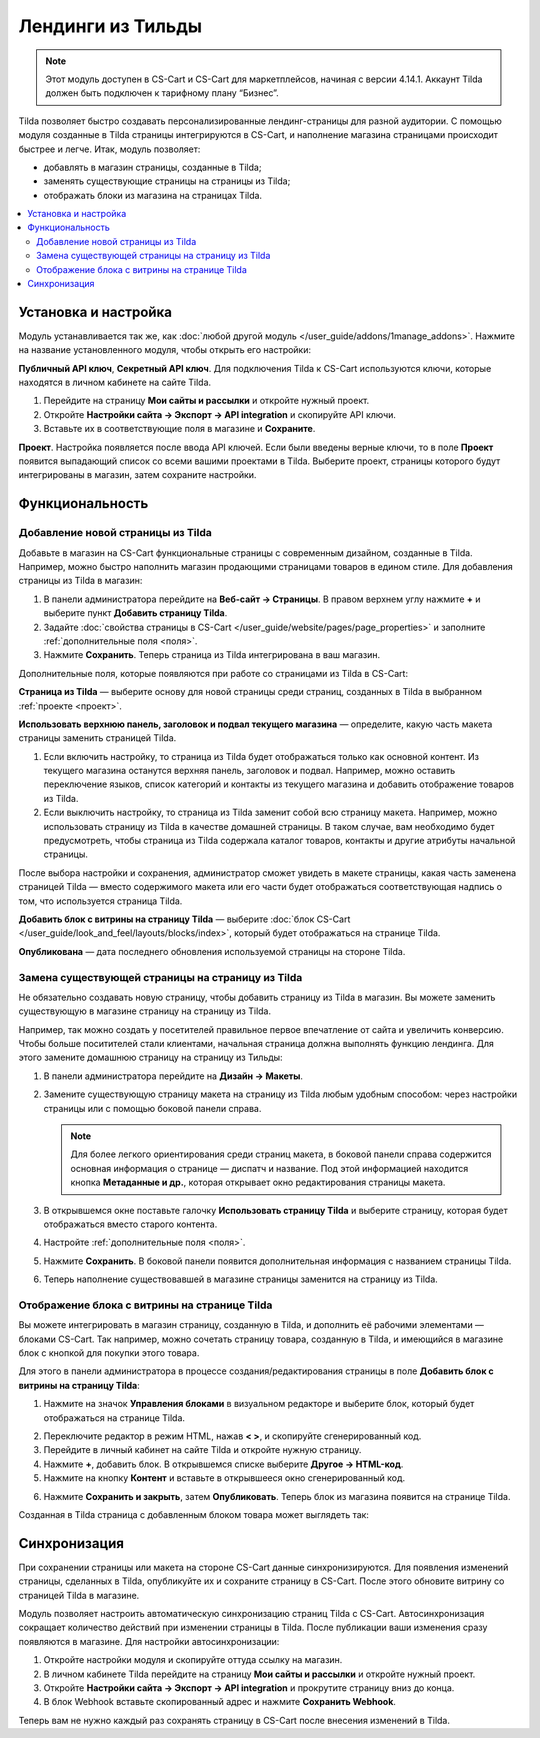 ******************
Лендинги из Тильды
******************

.. note:: 

    Этот модуль доступен в CS-Cart и CS-Cart для маркетплейсов, начиная с версии 4.14.1. Аккаунт Tilda должен быть подключен к тарифному плану “Бизнес”.

Tilda позволяет быстро создавать персонализированные лендинг-страницы для разной аудитории. С помощью модуля созданные в Tilda страницы интегрируются в CS-Cart, и наполнение магазина страницами происходит быстрее и легче. Итак, модуль позволяет:

* добавлять в магазин страницы, созданные в Tilda;

* заменять существующие страницы на страницы из Tilda; 

* отображать блоки из магазина на страницах Tilda.

.. contents::
    :backlinks: none
    :local:

Установка и настройка
=====================

Модуль устанавливается так же, как :doc:`любой другой модуль </user_guide/addons/1manage_addons>`. Нажмите на название установленного модуля, чтобы открыть его настройки:

**Публичный API ключ**, **Секретный API ключ**. Для подключения Tilda к CS-Cart используются ключи, которые находятся в личном кабинете на сайте Tilda.

#. Перейдите на страницу **Мои сайты и рассылки** и откройте нужный проект.

#. Откройте **Настройки сайта → Экспорт → API integration** и скопируйте API ключи.

#. Вставьте их в соответствующие поля в магазине и **Сохраните**.

.. _проект:

**Проект**. Настройка появляется после ввода API ключей. Если были введены верные ключи, то в поле **Проект** появится выпадающий список со всеми вашими проектами в Tilda. Выберите проект, страницы которого будут интегрированы в магазин, затем сохраните настройки.

.. fancybox:: img/keys.png
    :alt: Публичный и секретный API ключи в Tilda.

Функциональность
================

Добавление новой страницы из Tilda
----------------------------------

Добавьте в магазин на CS-Cart функциональные страницы с современным дизайном, созданные в Tilda. Например, можно быстро наполнить магазин продающими страницами товаров в едином стиле. Для добавления страницы из Tilda в магазин:

#. В панели администратора перейдите на **Веб-сайт → Страницы**. В правом верхнем углу нажмите **+** и выберите пункт **Добавить страницу Tilda**.

#. Задайте :doc:`свойства страницы в CS-Cart </user_guide/website/pages/page_properties>` и заполните :ref:`дополнительные поля <поля>`.

#. Нажмите **Сохранить**. Теперь страница из Tilda интегрирована в ваш магазин. 

.. _поля:

Дополнительные поля, которые появляются при работе со страницами из Tilda в CS-Cart:

**Страница из Tilda** — выберите основу для новой страницы среди страниц, созданных в Tilda в выбранном :ref:`проекте <проект>`.

**Использовать верхнюю панель, заголовок и подвал текущего магазина** — определите, какую часть макета страницы заменить страницей Tilda. 

#. Если включить настройку, то страница из Tilda будет отображаться только как основной контент. Из текущего магазина останутся верхняя панель, заголовок и подвал. Например, можно оставить переключение языков, список категорий и контакты из текущего магазина и добавить отображение товаров из Tilda.

#. Если выключить настройку, то страница из Tilda заменит собой всю страницу макета. Например, можно использовать страницу из Tilda в качестве домашней страницы. В таком случае, вам необходимо будет предусмотреть, чтобы страница из Tilda содержала каталог товаров, контакты и другие атрибуты начальной страницы.

После выбора настройки и сохранения, администратор сможет увидеть в макете страницы, какая часть заменена страницей Tilda — вместо содержимого макета или его части будет отображаться соответствующая надпись о том, что используется страница Tilda.

**Добавить блок с витрины на страницу Tilda** — выберите :doc:`блок CS-Cart </user_guide/look_and_feel/layouts/blocks/index>`, который будет отображаться на странице Tilda. 

**Опубликована** — дата последнего обновления используемой страницы на стороне Tilda.

.. fancybox:: img/add_tilda_page.png
    :alt: Добавление новой страницы из Tilda.

Замена существующей страницы на страницу из Tilda
-------------------------------------------------

Не обязательно создавать новую страницу, чтобы добавить страницу из Tilda в магазин. Вы можете заменить существующую в магазине страницу на страницу из Tilda. 

Например, так можно создать у посетителей правильное первое впечатление от сайта и увеличить конверсию. Чтобы больше поситителей стали клиентами, начальная страница должна выполнять функцию лендинга. Для этого замените домашнюю страницу на страницу из Тильды:

#. В панели администратора перейдите на **Дизайн → Макеты**.

#. Замените существующую страницу макета на страницу из Tilda любым удобным способом: через настройки страницы или с помощью боковой панели справа.

   .. note:: 

       Для более легкого ориентирования среди страниц макета, в боковой панели справа содержится основная информация о странице —  диспатч и название. Под этой информацией находится кнопка **Метаданные и др.**, которая открывает окно редактирования страницы макета.

#. В открывшемся окне поставьте галочку **Использовать страницу Tilda** и выберите страницу, которая будет отображаться вместо старого контента. 

#. Настройте :ref:`дополнительные поля <поля>`. 

#. Нажмите **Сохранить**. В боковой панели появится дополнительная информация с названием страницы Tilda.

#. Теперь наполнение существовавшей в магазине страницы заменится на страницу из Tilda. 

   .. fancybox:: img/change_layout_page.png
       :alt: Макет при использовании страницы Tilda

Отображение блока с витрины на странице Tilda
---------------------------------------------

Вы можете интегрировать в магазин страницу, созданную в Tilda, и дополнить её рабочими элементами — блоками CS-Cart. Так например, можно сочетать страницу товара, созданную в Tilda, и имеющийся в магазине блок с кнопкой для покупки этого товара. 

Для этого в панели администратора в процессе создания/редактирования страницы в поле **Добавить блок с витрины на страницу Tilda**:

1. Нажмите на значок **Управления блоками** |block_manager| в визуальном редакторе и выберите блок, который будет отображаться на странице Tilda.

.. |block_manager| image:: img/block_manager.png

2. Переключите редактор в режим HTML, нажав **< >**, и скопируйте сгенерированный код.

3. Перейдите в личный кабинет на сайте Tilda и откройте нужную страницу. 

4. Нажмите **+**, добавить блок. В открывшемся списке выберите **Другое → HTML-код**.

5. Нажмите на кнопку **Контент** |content| и вставьте в открывшееся окно сгенерированный код.

.. |content| image:: img/content.png

6. Нажмите **Сохранить и закрыть**, затем **Опубликовать**. Теперь блок из магазина появится на странице Tilda.

Созданная в Tilda страница с добавленным блоком товара может выглядеть так:

.. fancybox:: img/example.png
    :alt: Пример страницы Tilda в магазине.

Синхронизация
=============

При сохранении страницы или макета на стороне CS-Cart данные синхронизируются. Для появления изменений страницы, сделанных в Tilda, опубликуйте их и сохраните страницу в CS-Cart. После этого обновите витрину со страницей Tilda в магазине.

Модуль позволяет настроить автоматическую синхронизацию страниц Tilda с CS-Cart. Автосинхронизация сокращает количество действий при изменении страницы в Tilda. После публикации ваши изменения сразу появляются в магазине. Для настройки автосинхронизации:

#. Откройте настройки модуля и скопируйте оттуда ссылку на магазин.

#. В личном кабинете Tilda перейдите на страницу **Мои сайты и рассылки** и откройте нужный проект.

#. Откройте **Настройки сайта → Экспорт → API integration** и прокрутите страницу вниз до конца.

#. В блок Webhook вставьте скопированный адрес и нажмите **Сохранить Webhook**.

Теперь вам не нужно каждый раз сохранять страницу в CS-Cart после внесения изменений в Tilda.